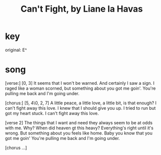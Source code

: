 :PROPERTIES:
:ID:       125850b8-dc5b-44da-a5a0-dca02ef499e0
:END:
#+title: Can't Fight, by Liane la Havas
* key
  original: E^
* song
  [verse:]
  [0, 3]
  It seems that I won't be warned.
  And certainly I saw a sign.
  I raged like a woman scorned,
  but something about you got me goin'.
  You're pulling me back and I'm going under.

  [chorus:]
  [5, 4\0, 2, 7]
  A little peace, a little love,
  a little bit, is that enough?
  I can't fight away this love.
  I knew that I should give you up.
  I tried to run but got my heart stuck.
  I can't fight away this love.

  [verse 2]
  The things that I want and need
  they always seem to be at odds with me.
  Why?
  When did heaven gt this heavy?
  Everything's right until it's wrong.
  But something about you feels like home.
  Baby you know that you got me goin'
  You're pulling me back and I'm going under.

  [chorus ...]
